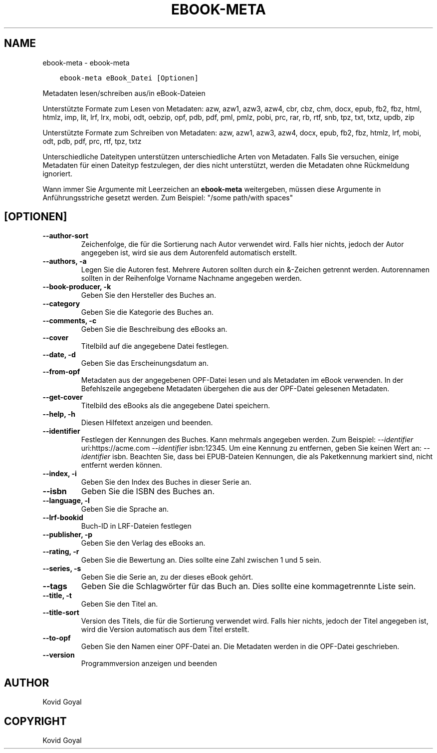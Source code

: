 .\" Man page generated from reStructuredText.
.
.TH "EBOOK-META" "1" "Oktober 30, 2020" "5.4.2" "calibre"
.SH NAME
ebook-meta \- ebook-meta
.
.nr rst2man-indent-level 0
.
.de1 rstReportMargin
\\$1 \\n[an-margin]
level \\n[rst2man-indent-level]
level margin: \\n[rst2man-indent\\n[rst2man-indent-level]]
-
\\n[rst2man-indent0]
\\n[rst2man-indent1]
\\n[rst2man-indent2]
..
.de1 INDENT
.\" .rstReportMargin pre:
. RS \\$1
. nr rst2man-indent\\n[rst2man-indent-level] \\n[an-margin]
. nr rst2man-indent-level +1
.\" .rstReportMargin post:
..
.de UNINDENT
. RE
.\" indent \\n[an-margin]
.\" old: \\n[rst2man-indent\\n[rst2man-indent-level]]
.nr rst2man-indent-level -1
.\" new: \\n[rst2man-indent\\n[rst2man-indent-level]]
.in \\n[rst2man-indent\\n[rst2man-indent-level]]u
..
.INDENT 0.0
.INDENT 3.5
.sp
.nf
.ft C
ebook\-meta eBook_Datei [Optionen]
.ft P
.fi
.UNINDENT
.UNINDENT
.sp
Metadaten lesen/schreiben aus/in eBook\-Dateien
.sp
Unterstützte Formate zum Lesen von Metadaten: azw, azw1, azw3, azw4, cbr, cbz, chm, docx, epub, fb2, fbz, html, htmlz, imp, lit, lrf, lrx, mobi, odt, oebzip, opf, pdb, pdf, pml, pmlz, pobi, prc, rar, rb, rtf, snb, tpz, txt, txtz, updb, zip
.sp
Unterstützte Formate zum Schreiben von Metadaten: azw, azw1, azw3, azw4, docx, epub, fb2, fbz, htmlz, lrf, mobi, odt, pdb, pdf, prc, rtf, tpz, txtz
.sp
Unterschiedliche Dateitypen unterstützen unterschiedliche Arten von Metadaten. Falls Sie versuchen, einige Metadaten für einen Dateityp festzulegen, der dies nicht unterstützt, werden die Metadaten ohne Rückmeldung ignoriert.
.sp
Wann immer Sie Argumente mit Leerzeichen an \fBebook\-meta\fP weitergeben, müssen diese Argumente in Anführungsstriche gesetzt werden. Zum Beispiel: "/some path/with spaces"
.SH [OPTIONEN]
.INDENT 0.0
.TP
.B \-\-author\-sort
Zeichenfolge, die für die Sortierung nach Autor verwendet wird. Falls hier nichts, jedoch der Autor angegeben ist, wird sie aus dem Autorenfeld automatisch erstellt.
.UNINDENT
.INDENT 0.0
.TP
.B \-\-authors, \-a
Legen Sie die Autoren fest. Mehrere Autoren sollten durch ein &\-Zeichen getrennt werden. Autorennamen sollten in der Reihenfolge Vorname Nachname angegeben werden.
.UNINDENT
.INDENT 0.0
.TP
.B \-\-book\-producer, \-k
Geben Sie den Hersteller des Buches an.
.UNINDENT
.INDENT 0.0
.TP
.B \-\-category
Geben Sie die Kategorie des Buches an.
.UNINDENT
.INDENT 0.0
.TP
.B \-\-comments, \-c
Geben Sie die Beschreibung des eBooks an.
.UNINDENT
.INDENT 0.0
.TP
.B \-\-cover
Titelbild auf die angegebene Datei festlegen.
.UNINDENT
.INDENT 0.0
.TP
.B \-\-date, \-d
Geben Sie das Erscheinungsdatum an.
.UNINDENT
.INDENT 0.0
.TP
.B \-\-from\-opf
Metadaten aus der angegebenen OPF\-Datei lesen und als Metadaten im eBook verwenden. In der Befehlszeile angegebene Metadaten übergehen die aus der OPF\-Datei gelesenen Metadaten.
.UNINDENT
.INDENT 0.0
.TP
.B \-\-get\-cover
Titelbild des eBooks als die angegebene Datei speichern.
.UNINDENT
.INDENT 0.0
.TP
.B \-\-help, \-h
Diesen Hilfetext anzeigen und beenden.
.UNINDENT
.INDENT 0.0
.TP
.B \-\-identifier
Festlegen der Kennungen des Buches. Kann mehrmals angegeben werden. Zum Beispiel:  \fI\%\-\-identifier\fP uri:https://acme.com \fI\%\-\-identifier\fP isbn:12345. Um eine Kennung zu entfernen, geben Sie keinen Wert an: \fI\%\-\-identifier\fP isbn. Beachten Sie, dass bei EPUB\-Dateien Kennungen, die als Paketkennung markiert sind, nicht entfernt werden können.
.UNINDENT
.INDENT 0.0
.TP
.B \-\-index, \-i
Geben Sie den Index des Buches in dieser Serie an.
.UNINDENT
.INDENT 0.0
.TP
.B \-\-isbn
Geben Sie die ISBN des Buches an.
.UNINDENT
.INDENT 0.0
.TP
.B \-\-language, \-l
Geben Sie die Sprache an.
.UNINDENT
.INDENT 0.0
.TP
.B \-\-lrf\-bookid
Buch\-ID in LRF\-Dateien festlegen
.UNINDENT
.INDENT 0.0
.TP
.B \-\-publisher, \-p
Geben Sie den Verlag des eBooks an.
.UNINDENT
.INDENT 0.0
.TP
.B \-\-rating, \-r
Geben Sie die Bewertung an. Dies sollte eine Zahl zwischen 1 und 5 sein.
.UNINDENT
.INDENT 0.0
.TP
.B \-\-series, \-s
Geben Sie die Serie an, zu der dieses eBook gehört.
.UNINDENT
.INDENT 0.0
.TP
.B \-\-tags
Geben Sie die Schlagwörter für das Buch an. Dies sollte eine kommagetrennte Liste sein.
.UNINDENT
.INDENT 0.0
.TP
.B \-\-title, \-t
Geben Sie den Titel an.
.UNINDENT
.INDENT 0.0
.TP
.B \-\-title\-sort
Version des Titels, die für die Sortierung verwendet wird. Falls hier nichts, jedoch der Titel angegeben ist, wird die Version automatisch aus dem Titel erstellt.
.UNINDENT
.INDENT 0.0
.TP
.B \-\-to\-opf
Geben Sie den Namen einer OPF\-Datei an. Die Metadaten werden in die OPF\-Datei geschrieben.
.UNINDENT
.INDENT 0.0
.TP
.B \-\-version
Programmversion anzeigen und beenden
.UNINDENT
.SH AUTHOR
Kovid Goyal
.SH COPYRIGHT
Kovid Goyal
.\" Generated by docutils manpage writer.
.
